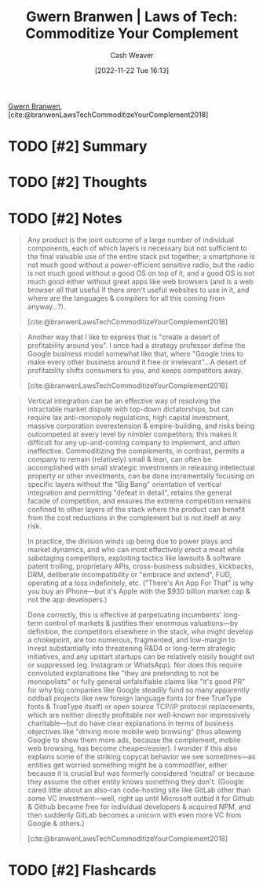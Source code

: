 :PROPERTIES:
:ROAM_REFS: [cite:@branwenLawsTechCommoditizeYourComplement2018]
:ID:       b852fb7f-66e6-4bbf-ba60-548f55e8df5b
:LAST_MODIFIED: [2022-12-11 Sun 15:34]
:END:
#+title: Gwern Branwen | Laws of Tech: Commoditize Your Complement
#+hugo_custom_front_matter: :slug "b852fb7f-66e6-4bbf-ba60-548f55e8df5b"
#+author: Cash Weaver
#+date: [2022-11-22 Tue 16:13]
#+filetags: :has_todo:reference:

[[id:ea20bb3d-28ba-455f-8a8c-6aa2ad05c081][Gwern Branwen]], [cite:@branwenLawsTechCommoditizeYourComplement2018]

* TODO [#2] Summary
* TODO [#2] Thoughts
* TODO [#2] Notes

#+begin_quote
Any product is the joint outcome of a large number of individual components, each of which layers is necessary but not sufficient to the final valuable use of the entire stack put together; a smartphone is not much good without a power-efficient sensitive radio, but the radio is not much good without a good OS on top of it, and a good OS is not much good either without great apps like web browsers (and is a web browser all that useful if there aren't useful websites to use in it, and where are the languages & compilers for all this coming from anyway…?).

[cite:@branwenLawsTechCommoditizeYourComplement2018]
#+end_quote

#+begin_quote
Another way that I like to express that is "create a desert of profitability around you". I once had a strategy professor define the Google business model somewhat like that, where "Google tries to make every other business around it free or irrelevant"…A desert of profitability shifts consumers to you, and keeps competitors away.

[cite:@branwenLawsTechCommoditizeYourComplement2018]
#+end_quote

#+begin_quote
Vertical integration can be an effective way of resolving the intractable market dispute with top-down dictatorships, but can require lax anti-monopoly regulations, high capital investment, massive corporation overextension & empire-building, and risks being outcompeted at every level by nimbler competitors; this makes it difficult for any up-and-coming company to implement, and often ineffective. Commoditizing the complements, in contrast, permits a company to remain (relatively) small & lean, can often be accomplished with small strategic investments in releasing intellectual property or other investments, can be done incrementally focusing on specific layers without the "Big Bang" orientation of vertical integration and permitting "defeat in detail", retains the general facade of competition, and ensures the extreme competition remains confined to other layers of the stack where the product can benefit from the cost reductions in the complement but is not itself at any risk.

In practice, the division winds up being due to power plays and market dynamics, and who can most effectively erect a moat while sabotaging competitors, exploiting tactics like lawsuits & software patent trolling, proprietary APIs, cross-business subsidies, kickbacks, DRM, deliberate incompatibility or "embrace and extend", FUD, operating at a loss indefinitely, etc. ("There's An App For That" is why you buy an iPhone—but it's Apple with the $930 billion market cap & not the app developers.)

Done correctly, this is effective at perpetuating incumbents' long-term control of markets & justifies their enormous valuations—by definition, the competitors elsewhere in the stack, who might develop a chokepoint, are too numerous, fragmented, and low-margin to invest substantially into threatening R&D4 or long-term strategic initiatives, and any upstart startups can be relatively easily bought out or suppressed (eg. Instagram or WhatsApp). Nor does this require convoluted explanations like "they are pretending to not be monopolists" or fully general unfalsifiable claims like "it's good PR" for why big companies like Google steadily fund so many apparently oddball projects like new foreign language fonts (or free TrueType fonts & TrueType itself) or open source TCP/​IP protocol replacements, which are neither directly profitable nor well-known nor impressively charitable—but do have clear explanations in terms of business objectives like "driving more mobile web browsing" (thus allowing Google to show them more ads, because the complement, mobile web browsing, has become cheaper/​easier). I wonder if this also explains some of the striking copycat behavior we see sometimes—as entities get worried something might be a commodifier, either because it is crucial but was formerly considered 'neutral' or because they assume the other entity knows something they don't. (Google cared little about an also-ran code-hosting site like GitLab other than some VC investment—well, right up until Microsoft outbid it for Github & Github became free for individual developers & acquired NPM⁠, and then suddenly GitLab becomes a unicorn with even more VC from Google & others.)

[cite:@branwenLawsTechCommoditizeYourComplement2018]
#+end_quote
* TODO [#2] Flashcards
#+print_bibliography: